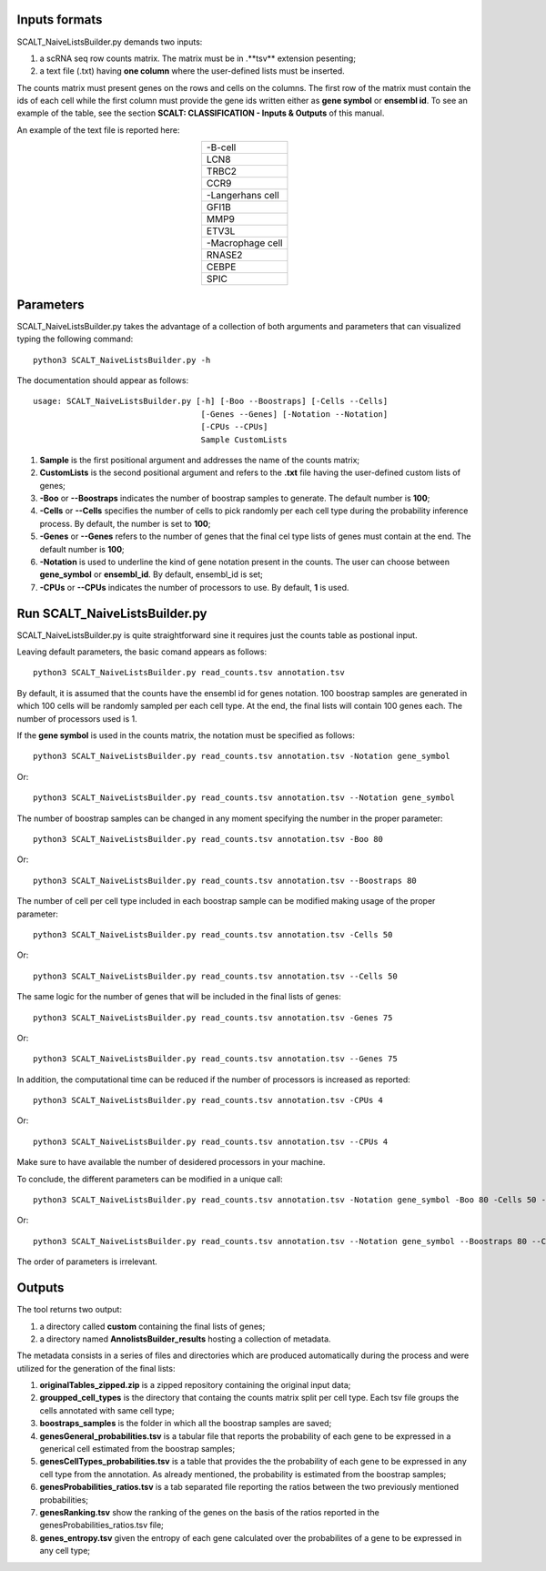 Inputs formats
==============

SCALT_NaiveListsBuilder.py demands two inputs:

1. a scRNA seq row counts matrix. The matrix must be in .**tsv** extension pesenting;
2. a text file (.txt) having **one column** where the user-defined lists must be inserted.

The counts matrix must present genes on the rows and cells on the columns. The first row of the matrix must contain the ids of each cell while the first column must provide the gene ids written either as **gene symbol** or **ensembl id**. To see an example of the table, see the section **SCALT: CLASSIFICATION - Inputs & Outputs** of this manual.

An example of the text file is reported here:

.. list-table:: 
   :align: center
   :widths: 80 

   * - -B-cell
   * - LCN8
   * - TRBC2
   * - CCR9
   * - -Langerhans cell
   * - GFI1B
   * - MMP9
   * - ETV3L
   * - -Macrophage cell
   * - RNASE2
   * - CEBPE
   * - SPIC


Parameters
==========

SCALT_NaiveListsBuilder.py takes the advantage of a collection of both arguments and parameters that can visualized typing the following command:

:: 

  python3 SCALT_NaiveListsBuilder.py -h

The documentation should appear as follows:

::

   usage: SCALT_NaiveListsBuilder.py [-h] [-Boo --Boostraps] [-Cells --Cells]
                                      [-Genes --Genes] [-Notation --Notation]
                                      [-CPUs --CPUs]
                                      Sample CustomLists


1. **Sample** is the first positional argument and addresses the name of the counts matrix;
2. **CustomLists** is the second positional argument and refers to the **.txt** file having the user-defined custom lists of genes;
3. **-Boo** or **--Boostraps** indicates the number of boostrap samples to generate. The default number is **100**;
4. **-Cells** or **--Cells** specifies the number of cells to pick randomly per each cell type during the probability inference process. By default, the number is set to **100**;
5. **-Genes** or **--Genes** refers to the number of genes that the final cel type lists of genes must contain at the end. The default number is **100**;
6. **-Notation** is used to underline the kind of gene notation present in the counts. The user can choose between **gene_symbol** or **ensembl_id**. By default, ensembl_id is set;
7. **-CPUs** or **--CPUs** indicates the number of processors to use. By default, **1** is used.


Run SCALT_NaiveListsBuilder.py
==================================

SCALT_NaiveListsBuilder.py is quite straightforward sine it requires just the counts table as postional input. 

Leaving default parameters, the basic comand appears as follows:

::

   python3 SCALT_NaiveListsBuilder.py read_counts.tsv annotation.tsv

By default, it is assumed that the counts have the ensembl id for genes notation. 100 boostrap samples are generated in which 100 cells will be randomly sampled per each cell type. At the end, the final lists will contain 100 genes each. The number of processors used is 1.

If the **gene symbol** is used in the counts matrix, the notation must be specified as follows:

::

   python3 SCALT_NaiveListsBuilder.py read_counts.tsv annotation.tsv -Notation gene_symbol

Or:

::

   python3 SCALT_NaiveListsBuilder.py read_counts.tsv annotation.tsv --Notation gene_symbol

The number of boostrap samples can be changed in any moment specifying the number in the proper parameter:

::

   python3 SCALT_NaiveListsBuilder.py read_counts.tsv annotation.tsv -Boo 80

Or:

::

   python3 SCALT_NaiveListsBuilder.py read_counts.tsv annotation.tsv --Boostraps 80

The number of cell per cell type included in each boostrap sample can be modified making usage of the proper parameter:

::

   python3 SCALT_NaiveListsBuilder.py read_counts.tsv annotation.tsv -Cells 50

Or:

::

   python3 SCALT_NaiveListsBuilder.py read_counts.tsv annotation.tsv --Cells 50

The same logic for the number of genes that will be included in the final lists of genes:

::

   python3 SCALT_NaiveListsBuilder.py read_counts.tsv annotation.tsv -Genes 75

Or:

::

   python3 SCALT_NaiveListsBuilder.py read_counts.tsv annotation.tsv --Genes 75

In addition, the computational time can be reduced if the number of processors is increased as reported:

::

   python3 SCALT_NaiveListsBuilder.py read_counts.tsv annotation.tsv -CPUs 4

Or:

::

   python3 SCALT_NaiveListsBuilder.py read_counts.tsv annotation.tsv --CPUs 4

Make sure to have available the number of desidered processors in your machine.

To conclude, the different parameters can be modified in a unique call:

::

   python3 SCALT_NaiveListsBuilder.py read_counts.tsv annotation.tsv -Notation gene_symbol -Boo 80 -Cells 50 -Genes 75 -CPUs 4

Or:

::

   python3 SCALT_NaiveListsBuilder.py read_counts.tsv annotation.tsv --Notation gene_symbol --Boostraps 80 --Cells 50 --Genes 75 --CPUs 4

The order of parameters is irrelevant.

Outputs
=======

The tool returns two output:

1. a directory called **custom** containing the final lists of genes;
2. a directory named **AnnolistsBuilder_results** hosting a collection of metadata.

The metadata consists in a series of files and directories which are produced automatically during the process and were utilized for the generation of the final lists:
  
1. **originalTables_zipped.zip** is a zipped repository containing the original input data;
2. **groupped_cell_types** is the directory that containg the counts matrix split per cell type. Each tsv file groups the cells annotated with same cell type;
3. **boostraps_samples** is the folder in which all the boostrap samples are saved;
4. **genesGeneral_probabilities.tsv** is a tabular file that reports the probability of each gene to be expressed in a generical cell estimated from the boostrap samples;
5. **genesCellTypes_probabilities.tsv** is a table that provides the the probability of each gene to be expressed in any cell type from the annotation. As already mentioned, the probability is estimated from the boostrap samples;
6. **genesProbabilities_ratios.tsv** is a tab separated file reporting the ratios between the two previously mentioned probabilities;
7. **genesRanking.tsv** show the ranking of the genes on the basis of the ratios reported in the genesProbabilities_ratios.tsv file;
8. **genes_entropy.tsv** given the entropy of each gene calculated over the probabilites of a gene to be expressed in any cell type;

